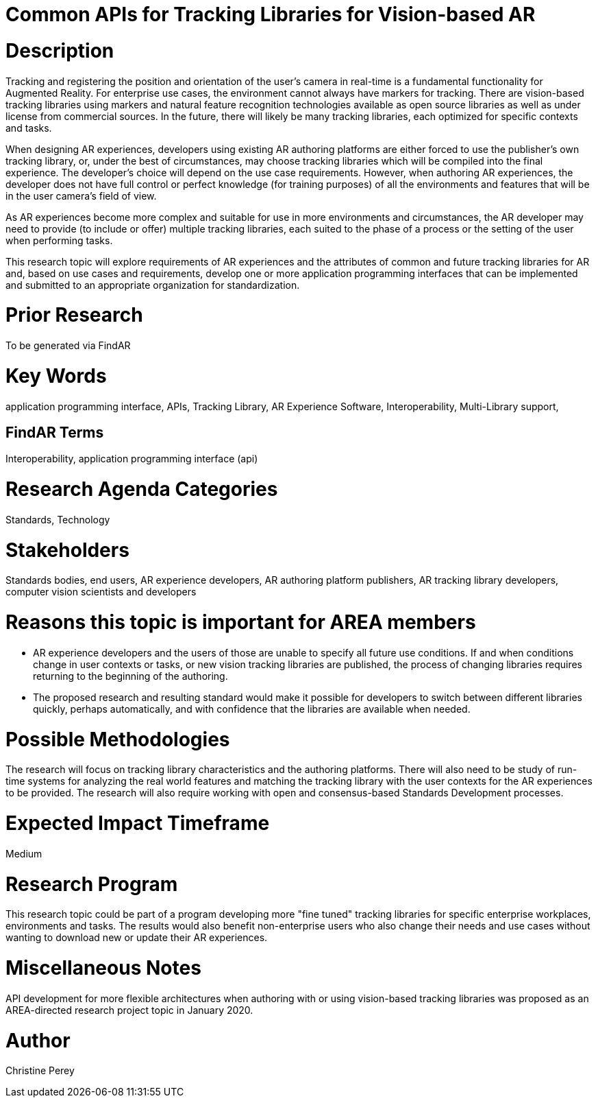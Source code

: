 [[ra-Sapis5-trackinglibraries]]

# Common APIs for Tracking Libraries for Vision-based AR

# Description
Tracking and registering the position and orientation of the user's camera in real-time is a fundamental functionality for Augmented Reality. For enterprise use cases, the environment cannot always have markers for tracking. There are vision-based tracking libraries using markers and natural feature recognition technologies available as open source libraries as well as under license from commercial sources. In the future, there will likely be many tracking libraries, each optimized for specific contexts and tasks.

When designing AR experiences, developers using existing AR authoring platforms are either forced to use the publisher's own tracking library, or, under the best of circumstances, may choose tracking libraries which will be compiled into the final experience. The developer's choice will depend on the use case requirements. However, when authoring AR experiences, the developer does not have full control or perfect knowledge (for training purposes) of all the environments and features that will be in the user camera's field of view.

As AR experiences become more complex and suitable for use in more environments and circumstances, the AR developer may need to provide (to include or offer) multiple tracking libraries, each suited to the phase of a process or the setting of the user when performing tasks.

This research topic will explore requirements of AR experiences and the attributes of common and future tracking libraries for AR and, based on use cases and requirements, develop one or more application programming interfaces that can be implemented and submitted to an appropriate organization for standardization.

# Prior Research
To be generated via FindAR

# Key Words
application programming interface, APIs, Tracking Library, AR Experience Software, Interoperability, Multi-Library support,

## FindAR Terms
Interoperability, application programming interface (api)

# Research Agenda Categories
Standards, Technology

# Stakeholders
Standards bodies, end users, AR experience developers, AR authoring platform publishers, AR tracking library developers, computer vision scientists and developers

# Reasons this topic is important for AREA members
- AR experience developers and the users of those are unable to specify all future use conditions. If and when conditions change in user contexts or tasks, or new vision tracking libraries are published, the process of changing libraries requires returning to the beginning of the authoring.
- The proposed research and resulting standard would make it possible for developers to switch between different libraries quickly, perhaps automatically, and with confidence that the libraries are available when needed.

# Possible Methodologies
The research will focus on tracking library characteristics and the authoring platforms. There will also need to be study of run-time systems for analyzing the real world features and matching the tracking library with the user contexts for the AR experiences to be provided. The research will also require working with open and consensus-based Standards Development processes.

# Expected Impact Timeframe
Medium

# Research Program
This research topic could be part of a program developing more "fine tuned" tracking libraries for specific enterprise workplaces, environments and tasks. The results would also benefit non-enterprise users who also change their needs and use cases without wanting to download new or update their AR experiences.

# Miscellaneous Notes
API development for more flexible architectures when authoring with or using vision-based tracking libraries was proposed as an AREA-directed research project topic in January 2020.

# Author
Christine Perey
